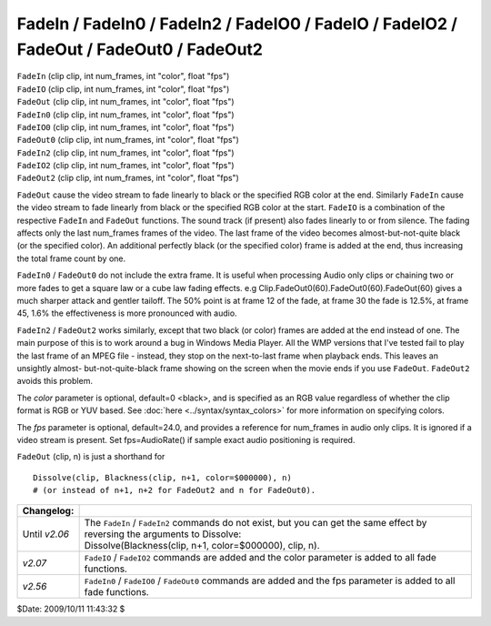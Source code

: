 
FadeIn / FadeIn0 / FadeIn2 / FadeIO0 / FadeIO / FadeIO2 / FadeOut / FadeOut0 / FadeOut2
=======================================================================================

| ``FadeIn`` (clip clip, int num_frames, int "color", float "fps")
| ``FadeIO`` (clip clip, int num_frames, int "color", float "fps")
| ``FadeOut`` (clip clip, int num_frames, int "color", float "fps")

| ``FadeIn0`` (clip clip, int num_frames, int "color", float "fps")
| ``FadeIO0`` (clip clip, int num_frames, int "color", float "fps")
| ``FadeOut0`` (clip clip, int num_frames, int "color", float "fps")

| ``FadeIn2`` (clip clip, int num_frames, int "color", float "fps")
| ``FadeIO2`` (clip clip, int num_frames, int "color", float "fps")
| ``FadeOut2`` (clip clip, int num_frames, int "color", float "fps")

``FadeOut`` cause the video stream to fade linearly to black or the specified
RGB color at the end. Similarly ``FadeIn`` cause the video stream to fade
linearly from black or the specified RGB color at the start. ``FadeIO``
is a combination of the respective ``FadeIn`` and ``FadeOut`` functions. The
sound track (if present) also fades linearly to or from silence. The fading
affects only the last num_frames frames of the video. The last frame of the
video becomes almost-but-not-quite black (or the specified color). An
additional perfectly black (or the specified color) frame is added at the
end, thus increasing the total frame count by one.

``FadeIn0`` / ``FadeOut0`` do not include the extra frame. It is useful when
processing Audio only clips or chaining two or more fades to get a square law
or a cube law fading effects. e.g Clip.FadeOut0(60).FadeOut0(60).FadeOut(60)
gives a much sharper attack and gentler tailoff. The 50% point is at frame 12
of the fade, at frame 30 the fade is 12.5%, at frame 45, 1.6% the
effectiveness is more pronounced with audio.

``FadeIn2`` / ``FadeOut2`` works similarly, except that two black (or color)
frames are added at the end instead of one. The main purpose of this is to
work around a bug in Windows Media Player. All the WMP versions that I've
tested fail to play the last frame of an MPEG file - instead, they stop on
the next-to-last frame when playback ends. This leaves an unsightly almost-
but-not-quite-black frame showing on the screen when the movie ends if you
use ``FadeOut``. ``FadeOut2`` avoids this problem.

The *color* parameter is optional, default=0 <black>, and is specified as an
RGB value regardless of whether the clip format is RGB or YUV based. See
:doc:`here <../syntax/syntax_colors>` for more information on specifying colors.

The *fps* parameter is optional, default=24.0, and provides a reference for
num_frames in audio only clips. It is ignored if a video stream is present.
Set fps=AudioRate() if sample exact audio positioning is required.

``FadeOut`` (clip, n) is just a shorthand for
::

    Dissolve(clip, Blackness(clip, n+1, color=$000000), n)
    # (or instead of n+1, n+2 for FadeOut2 and n for FadeOut0).

+---------------+---------------------------------------------------------------------+
| Changelog:    |                                                                     |
+===============+=====================================================================+
| Until *v2.06* || The ``FadeIn`` / ``FadeIn2`` commands do not exist, but you        |
|               |  can get the same effect by reversing the arguments to Dissolve:    |
|               || Dissolve(Blackness(clip, n+1, color=$000000), clip, n).            |
+---------------+---------------------------------------------------------------------+
| *v2.07*       | ``FadeIO`` / ``FadeIO2`` commands are added and the color parameter |
|               | is added to all fade functions.                                     |
+---------------+---------------------------------------------------------------------+
| *v2.56*       | ``FadeIn0`` / ``FadeIO0`` / ``FadeOut0`` commands are added and     |
|               | the fps parameter is added to all fade functions.                   |
+---------------+---------------------------------------------------------------------+

$Date: 2009/10/11 11:43:32 $
